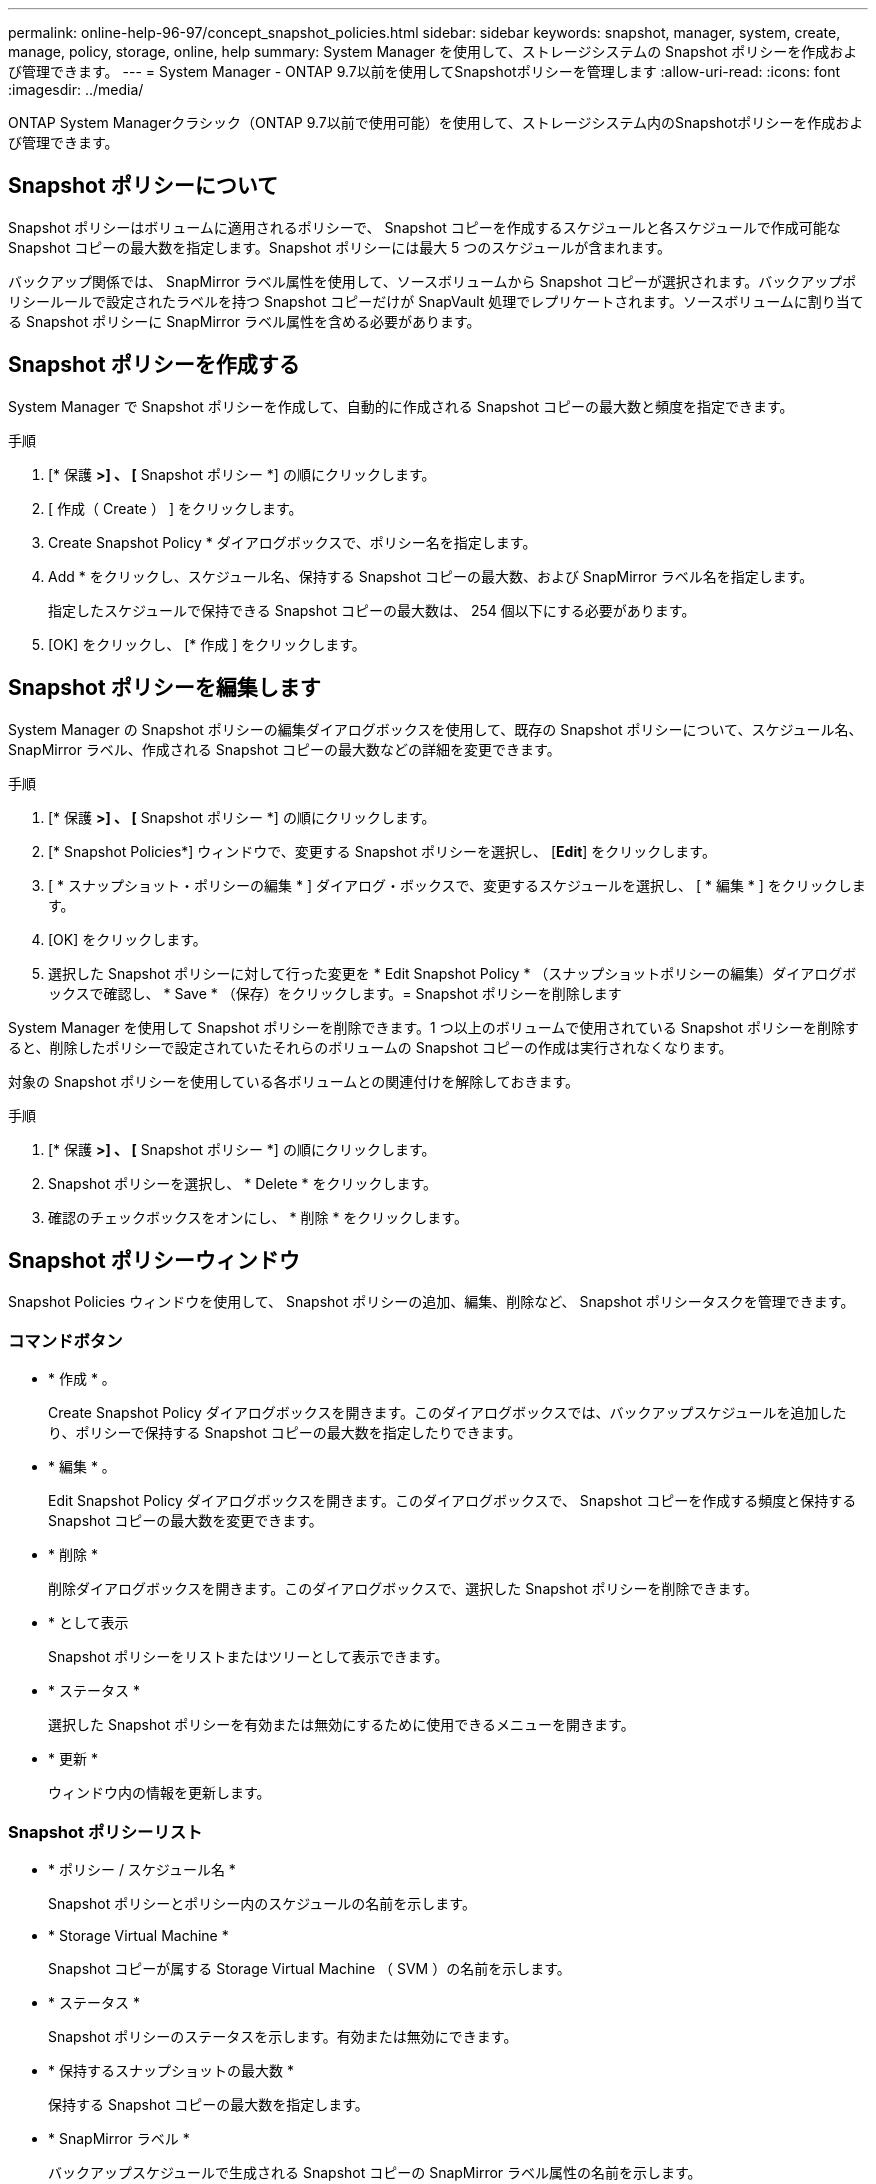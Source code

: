---
permalink: online-help-96-97/concept_snapshot_policies.html 
sidebar: sidebar 
keywords: snapshot, manager, system, create, manage, policy, storage, online, help 
summary: System Manager を使用して、ストレージシステムの Snapshot ポリシーを作成および管理できます。 
---
= System Manager - ONTAP 9.7以前を使用してSnapshotポリシーを管理します
:allow-uri-read: 
:icons: font
:imagesdir: ../media/


[role="lead"]
ONTAP System Managerクラシック（ONTAP 9.7以前で使用可能）を使用して、ストレージシステム内のSnapshotポリシーを作成および管理できます。



== Snapshot ポリシーについて

Snapshot ポリシーはボリュームに適用されるポリシーで、 Snapshot コピーを作成するスケジュールと各スケジュールで作成可能な Snapshot コピーの最大数を指定します。Snapshot ポリシーには最大 5 つのスケジュールが含まれます。

バックアップ関係では、 SnapMirror ラベル属性を使用して、ソースボリュームから Snapshot コピーが選択されます。バックアップポリシールールで設定されたラベルを持つ Snapshot コピーだけが SnapVault 処理でレプリケートされます。ソースボリュームに割り当てる Snapshot ポリシーに SnapMirror ラベル属性を含める必要があります。



== Snapshot ポリシーを作成する

System Manager で Snapshot ポリシーを作成して、自動的に作成される Snapshot コピーの最大数と頻度を指定できます。

.手順
. [* 保護 *>] 、 [* Snapshot ポリシー *] の順にクリックします。
. [ 作成（ Create ） ] をクリックします。
. Create Snapshot Policy * ダイアログボックスで、ポリシー名を指定します。
. Add * をクリックし、スケジュール名、保持する Snapshot コピーの最大数、および SnapMirror ラベル名を指定します。
+
指定したスケジュールで保持できる Snapshot コピーの最大数は、 254 個以下にする必要があります。

. [OK] をクリックし、 [* 作成 ] をクリックします。




== Snapshot ポリシーを編集します

System Manager の Snapshot ポリシーの編集ダイアログボックスを使用して、既存の Snapshot ポリシーについて、スケジュール名、 SnapMirror ラベル、作成される Snapshot コピーの最大数などの詳細を変更できます。

.手順
. [* 保護 *>] 、 [* Snapshot ポリシー *] の順にクリックします。
. [* Snapshot Policies*] ウィンドウで、変更する Snapshot ポリシーを選択し、 [*Edit*] をクリックします。
. [ * スナップショット・ポリシーの編集 * ] ダイアログ・ボックスで、変更するスケジュールを選択し、 [ * 編集 * ] をクリックします。
. [OK] をクリックします。
. 選択した Snapshot ポリシーに対して行った変更を * Edit Snapshot Policy * （スナップショットポリシーの編集）ダイアログボックスで確認し、 * Save * （保存）をクリックします。= Snapshot ポリシーを削除します


System Manager を使用して Snapshot ポリシーを削除できます。1 つ以上のボリュームで使用されている Snapshot ポリシーを削除すると、削除したポリシーで設定されていたそれらのボリュームの Snapshot コピーの作成は実行されなくなります。

対象の Snapshot ポリシーを使用している各ボリュームとの関連付けを解除しておきます。

.手順
. [* 保護 *>] 、 [* Snapshot ポリシー *] の順にクリックします。
. Snapshot ポリシーを選択し、 * Delete * をクリックします。
. 確認のチェックボックスをオンにし、 * 削除 * をクリックします。




== Snapshot ポリシーウィンドウ

Snapshot Policies ウィンドウを使用して、 Snapshot ポリシーの追加、編集、削除など、 Snapshot ポリシータスクを管理できます。



=== コマンドボタン

* * 作成 * 。
+
Create Snapshot Policy ダイアログボックスを開きます。このダイアログボックスでは、バックアップスケジュールを追加したり、ポリシーで保持する Snapshot コピーの最大数を指定したりできます。

* * 編集 * 。
+
Edit Snapshot Policy ダイアログボックスを開きます。このダイアログボックスで、 Snapshot コピーを作成する頻度と保持する Snapshot コピーの最大数を変更できます。

* * 削除 *
+
削除ダイアログボックスを開きます。このダイアログボックスで、選択した Snapshot ポリシーを削除できます。

* * として表示
+
Snapshot ポリシーをリストまたはツリーとして表示できます。

* * ステータス *
+
選択した Snapshot ポリシーを有効または無効にするために使用できるメニューを開きます。

* * 更新 *
+
ウィンドウ内の情報を更新します。





=== Snapshot ポリシーリスト

* * ポリシー / スケジュール名 *
+
Snapshot ポリシーとポリシー内のスケジュールの名前を示します。

* * Storage Virtual Machine *
+
Snapshot コピーが属する Storage Virtual Machine （ SVM ）の名前を示します。

* * ステータス *
+
Snapshot ポリシーのステータスを示します。有効または無効にできます。

* * 保持するスナップショットの最大数 *
+
保持する Snapshot コピーの最大数を指定します。

* * SnapMirror ラベル *
+
バックアップスケジュールで生成される Snapshot コピーの SnapMirror ラベル属性の名前を示します。


